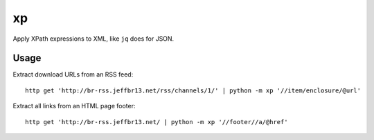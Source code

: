 xp
==

Apply XPath expressions to XML, like ``jq`` does for JSON.


Usage
-----

Extract download URLs from an RSS feed::

    http get 'http://br-rss.jeffbr13.net/rss/channels/1/' | python -m xp '//item/enclosure/@url'


Extract all links from an HTML page footer::

    http get 'http://br-rss.jeffbr13.net/ | python -m xp '//footer//a/@href'
